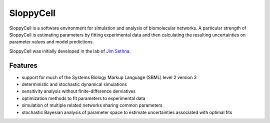 SloppyCell
==========

SloppyCell is a software environment for simulation and analysis of biomolecular networks. A particular strength of SloppyCell is estimating parameters by fitting experimental data and then calculating the resulting uncertainties on parameter values and model predictions.

SloppyCell was initially developed in the lab of `Jim Sethna <http://sethna.lassp.cornell.edu/>`_.

Features
--------
* support for much of the Systems Biology Markup Language (SBML) level 2 version 3
* deterministic and stochastic dynamical simulations
* sensitivity analysis without finite-difference derviatives
* optimization methods to fit parameters to experimental data
* simulation of multiple related networks sharing common parameters
* stochastic Bayesian analysis of parameter space to estimate uncertainties associated with optimal fits
